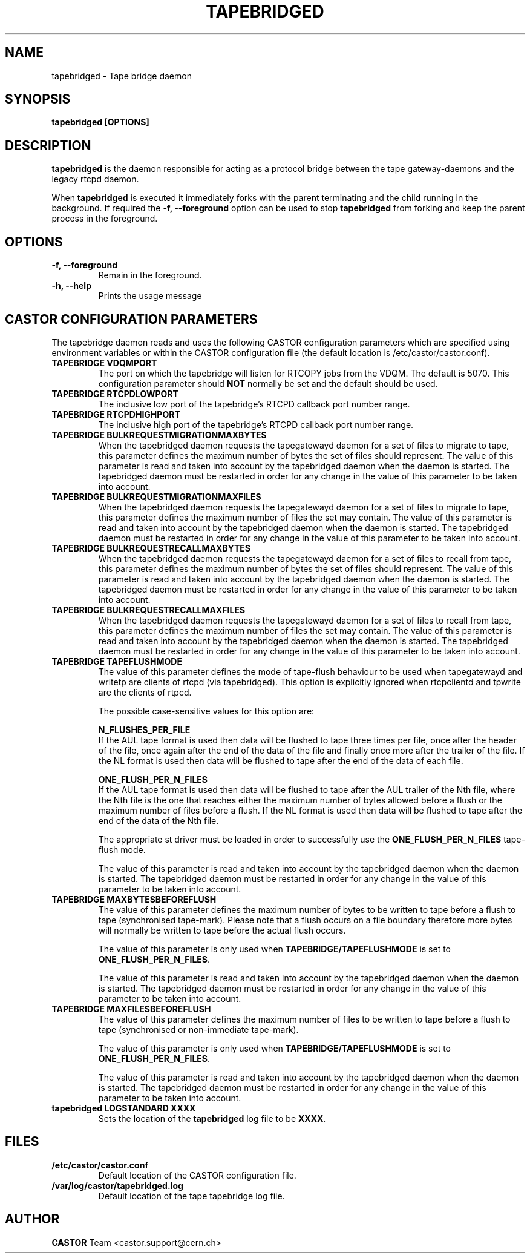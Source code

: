 .\" Copyright (C) 2003  CERN
.\" This program is free software; you can redistribute it and/or
.\" modify it under the terms of the GNU General Public License
.\" as published by the Free Software Foundation; either version 2
.\" of the License, or (at your option) any later version.
.\" This program is distributed in the hope that it will be useful,
.\" but WITHOUT ANY WARRANTY; without even the implied warranty of
.\" MERCHANTABILITY or FITNESS FOR A PARTICULAR PURPOSE.  See the
.\" GNU General Public License for more details.
.\" You should have received a copy of the GNU General Public License
.\" along with this program; if not, write to the Free Software
.\" Foundation, Inc., 59 Temple Place - Suite 330, Boston, MA 02111-1307, USA.
.TH TAPEBRIDGED 8 "$Date: 2009/08/18 09:42:55 $" CASTOR "CASTOR"
.SH NAME
tapebridged \- Tape bridge daemon
.SH SYNOPSIS
.BI "tapebridged [OPTIONS]"

.SH DESCRIPTION
\fBtapebridged\fP is the daemon responsible for acting as a protocol bridge
between the tape gateway-daemons and the legacy rtcpd daemon.
.P
When \fBtapebridged\fP is executed it immediately forks with the parent
terminating and the child running in the background.  If required the
\fB\-f, \-\-foreground\fP option can be used to stop \fBtapebridged\fP from
forking and keep the parent process in the foreground.

.SH OPTIONS
.TP
\fB\-f, \-\-foreground
Remain in the foreground.
.TP
\fB\-h, \-\-help
Prints the usage message


.SH CASTOR CONFIGURATION PARAMETERS
The tapebridge daemon reads and uses the following CASTOR configuration
parameters which are specified using environment variables or within the CASTOR
configuration file (the default location is /etc/castor/castor.conf).
.TP
\fBTAPEBRIDGE VDQMPORT
The port on which the tapebridge will listen for RTCOPY jobs from the VDQM.
The default is 5070.  This configuration parameter should \fBNOT\fP normally be
set and the default should be used.
.TP
\fBTAPEBRIDGE RTCPDLOWPORT
The inclusive low port of the tapebridge's RTCPD callback port number range.
.TP
\fBTAPEBRIDGE RTCPDHIGHPORT
The inclusive high port of the tapebridge's RTCPD callback port number range.
.TP
\fBTAPEBRIDGE BULKREQUESTMIGRATIONMAXBYTES
When the tapebridged daemon requests the tapegatewayd daemon for a set of
files to migrate to tape, this parameter defines the maximum number of bytes
the set of files should represent.
The value of this parameter is read and taken into account by the tapebridged
daemon when the daemon is started.  The tapebridged daemon must be restarted
in order for any change in the value of this parameter to be taken into
account.
.TP
\fBTAPEBRIDGE BULKREQUESTMIGRATIONMAXFILES
When the tapebridged daemon requests the tapegatewayd daemon for a set of
files to migrate to tape, this parameter defines the maximum number of files
the set may contain.
The value of this parameter is read and taken into account by the tapebridged
daemon when the daemon is started.  The tapebridged daemon must be restarted
in order for any change in the value of this parameter to be taken into
account.
.TP
\fBTAPEBRIDGE BULKREQUESTRECALLMAXBYTES
When the tapebridged daemon requests the tapegatewayd daemon for a set of
files to recall from tape, this parameter defines the maximum number of bytes
the set of files should represent.
The value of this parameter is read and taken into account by the tapebridged
daemon when the daemon is started.  The tapebridged daemon must be restarted
in order for any change in the value of this parameter to be taken into
account.
.TP
\fBTAPEBRIDGE BULKREQUESTRECALLMAXFILES
When the tapebridged daemon requests the tapegatewayd daemon for a set of
files to recall from tape, this parameter defines the maximum number of files
the set may contain.
The value of this parameter is read and taken into account by the tapebridged
daemon when the daemon is started.  The tapebridged daemon must be restarted
in order for any change in the value of this parameter to be taken into
account.
.TP
\fBTAPEBRIDGE TAPEFLUSHMODE
The value of this parameter defines the mode of tape-flush behaviour to be
used when tapegatewayd and writetp are clients of rtcpd (via tapebridged).
This option is explicitly ignored when rtcpclientd and tpwrite are the
clients of rtpcd.

The possible case-sensitive values for this option are:

\fBN_FLUSHES_PER_FILE\fP
.br
If the AUL tape format is used then data will be flushed to tape
three times per file, once after the header of the file, once again after the
end of the data of the file and finally once more after the trailer of the
file.  If the NL format is used then data will be flushed to tape after the
end of the data of each file.

\fBONE_FLUSH_PER_N_FILES\fP
.br
If the AUL tape format is used then data will be flushed to tape
after the AUL trailer of the Nth file, where the Nth file is the one that
reaches either the maximum number of bytes allowed before a flush or the
maximum number of files before a flush.  If the NL format is used then data
will be flushed to tape after the end of the data of the Nth file.

The appropriate st driver must be loaded in order to successfully use the
\fBONE_FLUSH_PER_N_FILES\fP tape-flush mode.

The value of this parameter is read and taken into account by the tapebridged
daemon when the daemon is started.  The tapebridged daemon must be restarted
in order for any change in the value of this parameter to be taken into
account.
.TP
\fBTAPEBRIDGE MAXBYTESBEFOREFLUSH
The value of this parameter defines the maximum number of bytes to be written
to tape before a flush to tape (synchronised tape-mark).  Please note that a
flush occurs on a file boundary therefore more bytes will normally be written
to tape before the actual flush occurs.

The value of this parameter is only used when \fBTAPEBRIDGE/TAPEFLUSHMODE\fP is
set to \fBONE_FLUSH_PER_N_FILES\fP.

The value of this parameter is read and taken into account by the tapebridged
daemon when the daemon is started.  The tapebridged daemon must be restarted
in order for any change in the value of this parameter to be taken into
account.
.TP
\fBTAPEBRIDGE MAXFILESBEFOREFLUSH
The value of this parameter defines the maximum number of files to be written
to tape before a flush to tape (synchronised or non-immediate tape-mark).

The value of this parameter is only used when \fBTAPEBRIDGE/TAPEFLUSHMODE\fP is
set to \fBONE_FLUSH_PER_N_FILES\fP.

The value of this parameter is read and taken into account by the tapebridged
daemon when the daemon is started.  The tapebridged daemon must be restarted
in order for any change in the value of this parameter to be taken into
account.
.TP
\fBtapebridged LOGSTANDARD XXXX
Sets the location of the \fBtapebridged\fP log file to be \fBXXXX\fP.

.SH FILES
.TP
.B /etc/castor/castor.conf
Default location of the CASTOR configuration file.
.TP
.B /var/log/castor/tapebridged.log
Default location of the tape tapebridge log file.

.SH AUTHOR
\fBCASTOR\fP Team <castor.support@cern.ch>

